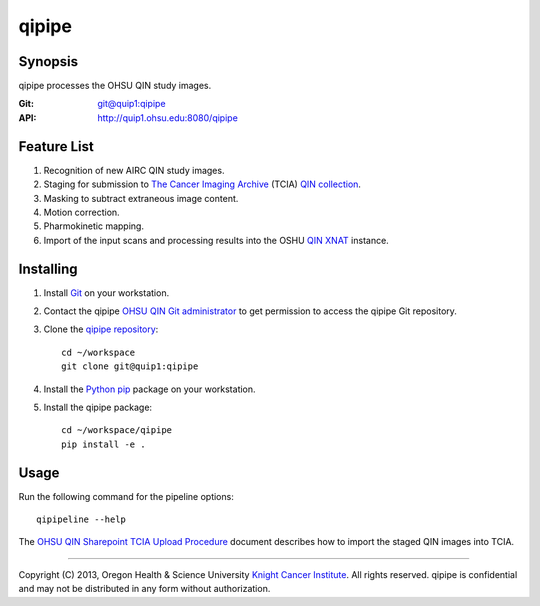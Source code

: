 ######
qipipe
######

********
Synopsis
********
qipipe processes the OHSU QIN study images.

:Git: `git@quip1:qipipe <http://quip1.ohsu.edu:6060/qipipe>`__

:API: http://quip1.ohsu.edu:8080/qipipe

************
Feature List
************
1. Recognition of new AIRC QIN study images.

2. Staging for submission to `The Cancer Imaging Archive`_ (TCIA) `QIN collection`_.

3. Masking to subtract extraneous image content.

4. Motion correction.

5. Pharmokinetic mapping.

6. Import of the input scans and processing results into the OSHU `QIN XNAT`_ instance.

**********
Installing
**********
1. Install Git_ on your workstation.

2. Contact the qipipe `OHSU QIN Git administrator`_ to get permission to access the qipipe Git
   repository.

3. Clone the `qipipe repository`_::

       cd ~/workspace
       git clone git@quip1:qipipe
   
4. Install the Python_ pip_ package on
   your workstation.

5. Install the qipipe package::

       cd ~/workspace/qipipe
       pip install -e .

*****
Usage
*****
Run the following command for the pipeline options::

     qipipeline --help

The `OHSU QIN Sharepoint`_ `TCIA Upload Procedure`_ document describes how to import the staged QIN images into TCIA.

---------

Copyright (C) 2013, Oregon Health & Science University `Knight Cancer Institute`_. All rights reserved.
qipipe is confidential and may not be distributed in any form without authorization.


.. Targets:

.. _Advanced Imaging Research Center: http://www.ohsu.edu/xd/research/centers-institutes/airc/

.. _Git: http://git-scm.com

.. _Knight Cancer Institute: http://www.ohsu.edu/xd/health/services/cancer

.. _OHSU QIN Git administrator: loneyf@ohsu.edu

.. _OHSU QIN Sharepoint: https://bridge.ohsu.edu/research/knight/projects/qin/SitePages/Home.aspx

.. _pip: https://pypi.python.org/pypi/pip

.. _Python: http://www.python.org

.. _QIN XNAT: http://quip5.ohsu.edu:8080/xnat

.. _QIN collection: https://wiki.cancerimagingarchive.net/display/Public/Quantitative+Imaging+Network+Collections

.. _qipipe repository: http://quip1.ohsu.edu:6060/qipipe

.. _TCIA Upload Procedure: https://bridge.ohsu.edu/research/knight/projects/qin/_layouts/WordViewer.aspx?id=/research/knight/projects/qin/Shared%20Documents/TCIA%20upload%20procedure.docx&Source=https%3A%2F%2Fbridge%2Eohsu%2Eedu%2Fresearch%2Fknight%2Fprojects%2Fqin%2FSitePages%2FHome%2Easpx&DefaultItemOpen=1&DefaultItemOpen=1

.. _The Cancer Imaging Archive: http://cancerimagingarchive.net

